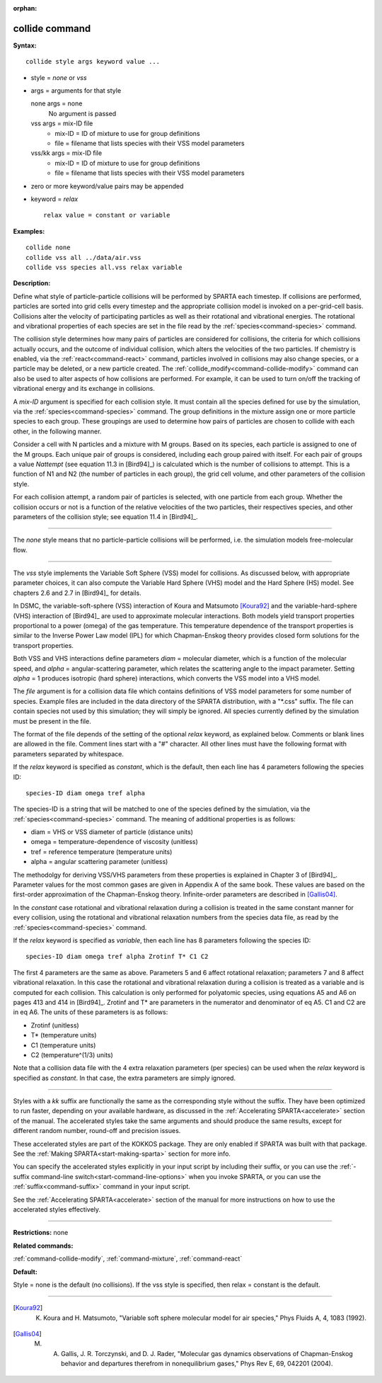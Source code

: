 :orphan:

.. index:: collide



.. _command-collide:

###############
collide command
###############


**Syntax:**

::

   collide style args keyword value ... 

-  style = *none* or *vss*
-  args = arguments for that style

   none args = none
     No argument is passed
   vss args = mix-ID file
     - mix-ID = ID of mixture to use for group definitions
     - file = filename that lists species with their VSS model parameters
   vss/kk args = mix-ID file
     - mix-ID = ID of mixture to use for group definitions
     - file = filename that lists species with their VSS model parameters 

-  zero or more keyword/value pairs may be appended
-  keyword = *relax*

   ::

        relax value = constant or variable 

**Examples:**

::

   collide none
   collide vss all ../data/air.vss
   collide vss species all.vss relax variable 

**Description:**

Define what style of particle-particle collisions will be performed by
SPARTA each timestep. If collisions are performed, particles are sorted
into grid cells every timestep and the appropriate collision model is
invoked on a per-grid-cell basis. Collisions alter the velocity of
participating particles as well as their rotational and vibrational
energies. The rotational and vibrational properties of each species are
set in the file read by the :ref:`species<command-species>` command.

The collision style determines how many pairs of particles are
considered for collisions, the criteria for which collisions actually
occurs, and the outcome of individual collision, which alters the
velocities of the two particles. If chemistry is enabled, via the
:ref:`react<command-react>` command, particles involved in collisions may
also change species, or a particle may be deleted, or a new particle
created. The :ref:`collide_modify<command-collide-modify>` command can also
be used to alter aspects of how collisions are performed. For example,
it can be used to turn on/off the tracking of vibrational energy and its
exchange in collisions.

A *mix-ID* argument is specified for each collision style. It must
contain all the species defined for use by the simulation, via the
:ref:`species<command-species>` command. The group definitions in the mixture
assign one or more particle species to each group. These groupings are
used to determine how pairs of particles are chosen to collide with each
other, in the following manner.

Consider a cell with N particles and a mixture with M groups. Based on
its species, each particle is assigned to one of the M groups. Each
unique pair of groups is considered, including each group paired with
itself. For each pair of groups a value *Nattempt* (see equation 11.3 in
[Bird94]_) is calculated which is the number of collisions
to attempt. This is a function of N1 and N2 (the number of particles in
each group), the grid cell volume, and other parameters of the collision
style.

For each collision attempt, a random pair of particles is selected, with
one particle from each group. Whether the collision occurs or not is a
function of the relative velocities of the two particles, their
respectives species, and other parameters of the collision style; see
equation 11.4 in [Bird94]_.

--------------

The *none* style means that no particle-particle collisions will be
performed, i.e. the simulation models free-molecular flow.

--------------

The *vss* style implements the Variable Soft Sphere (VSS) model for
collisions. As discussed below, with appropriate parameter choices, it
can also compute the Variable Hard Sphere (VHS) model and the Hard
Sphere (HS) model. See chapters 2.6 and 2.7 in [Bird94]_
for details.

In DSMC, the variable-soft-sphere (VSS) interaction of Koura and
Matsumoto [Koura92]_ and the variable-hard-sphere (VHS) interaction
of [Bird94]_ are used to approximate molecular interactions.
Both models yield transport properties proportional to a power (omega)
of the gas temperature. This temperature dependence of the transport
properties is similar to the Inverse Power Law model (IPL) for which
Chapman-Enskog theory provides closed form solutions for the transport
properties.

Both VSS and VHS interactions define parameters *diam* = molecular
diameter, which is a function of the molecular speed, and *alpha* =
angular-scattering parameter, which relates the scattering angle to the
impact parameter. Setting *alpha* = 1 produces isotropic (hard sphere)
interactions, which converts the VSS model into a VHS model.

The *file* argument is for a collision data file which contains
definitions of VSS model parameters for some number of species. Example
files are included in the data directory of the SPARTA distribution,
with a "\*.css" suffix. The file can contain species not used by this
simulation; they will simply be ignored. All species currently defined
by the simulation must be present in the file.

The format of the file depends of the setting of the optional *relax*
keyword, as explained below. Comments or blank lines are allowed in the
file. Comment lines start with a "#" character. All other lines must
have the following format with parameters separated by whitespace.

If the *relax* keyword is specified as *constant*, which is the default,
then each line has 4 parameters following the species ID:

::

   species-ID diam omega tref alpha 

The species-ID is a string that will be matched to one of the species
defined by the simulation, via the :ref:`species<command-species>` command.
The meaning of additional properties is as follows:

-  diam = VHS or VSS diameter of particle (distance units)
-  omega = temperature-dependence of viscosity (unitless)
-  tref = reference temperature (temperature units)
-  alpha = angular scattering parameter (unitless)

The methodolgy for deriving VSS/VHS parameters from these properties is
explained in Chapter 3 of [Bird94]_. Parameter values for
the most common gases are given in Appendix A of the same book. These
values are based on the first-order approximation of the Chapman-Enskog
theory. Infinite-order parameters are described in
[Gallis04]_.

In the *constant* case rotational and vibrational relaxation during a
collision is treated in the same constant manner for every collision,
using the rotational and vibrational relaxation numbers from the species
data file, as read by the :ref:`species<command-species>` command.

If the *relax* keyword is specified as *variable*, then each line has 8
parameters following the species ID:

::

   species-ID diam omega tref alpha Zrotinf T* C1 C2 

The first 4 parameters are the same as above. Parameters 5 and 6 affect
rotational relaxation; parameters 7 and 8 affect vibrational relaxation.
In this case the rotational and vibrational relaxation during a
collision is treated as a variable and is computed for each collision.
This calculation is only performed for polyatomic species, using
equations A5 and A6 on pages 413 and 414 in [Bird94]_.
Zrotinf and T\* are parameters in the numerator and denominator of eq
A5. C1 and C2 are in eq A6. The units of these parameters is as follows:

-  Zrotinf (unitless)
-  T\* (temperature units)
-  C1 (temperature units)
-  C2 (temperature^(1/3) units)

Note that a collision data file with the 4 extra relaxation parameters
(per species) can be used when the *relax* keyword is specified as
*constant*. In that case, the extra parameters are simply ignored.

--------------

Styles with a *kk* suffix are functionally the same as the corresponding
style without the suffix. They have been optimized to run faster,
depending on your available hardware, as discussed in the :ref:`Accelerating SPARTA<accelerate>` section of the manual. The
accelerated styles take the same arguments and should produce the same
results, except for different random number, round-off and precision
issues.

These accelerated styles are part of the KOKKOS package. They are only
enabled if SPARTA was built with that package. See the :ref:`Making SPARTA<start-making-sparta>` section for more info.

You can specify the accelerated styles explicitly in your input script
by including their suffix, or you can use the :ref:`-suffix command-line switch<start-command-line-options>` when you invoke SPARTA, or you
can use the :ref:`suffix<command-suffix>` command in your input script.

See the :ref:`Accelerating SPARTA<accelerate>` section of the
manual for more instructions on how to use the accelerated styles
effectively.

--------------

**Restrictions:** none

**Related commands:**

:ref:`command-collide-modify`,
:ref:`command-mixture`,
:ref:`command-react`

**Default:**

Style = none is the default (no collisions). If the vss style is specified, then relax = constant is the default.

--------------

.. [Koura92] K. Koura and H. Matsumoto, "Variable soft sphere molecular model for air species," Phys Fluids A, 4, 1083 (1992).


.. [Gallis04] M. A. Gallis, J. R. Torczynski, and D. J. Rader, "Molecular gas dynamics observations of Chapman-Enskog behavior and departures therefrom in nonequilibrium gases," Phys Rev E, 69, 042201 (2004).
